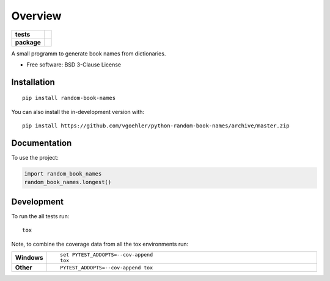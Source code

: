 ========
Overview
========

.. start-badges

.. list-table::
    :stub-columns: 1

    * - tests
      - | |travis| |requires|
        | |codecov|
    * - package
      - | |version| |wheel| |supported-versions| |supported-implementations|
        | |commits-since|

.. |travis| image:: https://api.travis-ci.org/vgoehler/python-random-book-names.svg?branch=master
    :alt: Travis-CI Build Status
    :target: https://travis-ci.org/vgoehler/python-random-book-names

.. |requires| image:: https://requires.io/github/vgoehler/python-random-book-names/requirements.svg?branch=master
    :alt: Requirements Status
    :target: https://requires.io/github/vgoehler/python-random-book-names/requirements/?branch=master

.. |codecov| image:: https://codecov.io/github/vgoehler/python-random-book-names/coverage.svg?branch=master
    :alt: Coverage Status
    :target: https://codecov.io/github/vgoehler/python-random-book-names

.. |version| image:: https://img.shields.io/pypi/v/random-book-names.svg
    :alt: PyPI Package latest release
    :target: https://pypi.org/project/random-book-names

.. |wheel| image:: https://img.shields.io/pypi/wheel/random-book-names.svg
    :alt: PyPI Wheel
    :target: https://pypi.org/project/random-book-names

.. |supported-versions| image:: https://img.shields.io/pypi/pyversions/random-book-names.svg
    :alt: Supported versions
    :target: https://pypi.org/project/random-book-names

.. |supported-implementations| image:: https://img.shields.io/pypi/implementation/random-book-names.svg
    :alt: Supported implementations
    :target: https://pypi.org/project/random-book-names

.. |commits-since| image:: https://img.shields.io/github/commits-since/vgoehler/python-random-book-names/v0.0.0.svg
    :alt: Commits since latest release
    :target: https://github.com/vgoehler/python-random-book-names/compare/v0.0.0...master



.. end-badges

A small programm to generate book names from dictionaries.

* Free software: BSD 3-Clause License

Installation
============

::

    pip install random-book-names

You can also install the in-development version with::

    pip install https://github.com/vgoehler/python-random-book-names/archive/master.zip


Documentation
=============


To use the project:

.. code-block:: python

    import random_book_names
    random_book_names.longest()


Development
===========

To run the all tests run::

    tox

Note, to combine the coverage data from all the tox environments run:

.. list-table::
    :widths: 10 90
    :stub-columns: 1

    - - Windows
      - ::

            set PYTEST_ADDOPTS=--cov-append
            tox

    - - Other
      - ::

            PYTEST_ADDOPTS=--cov-append tox
